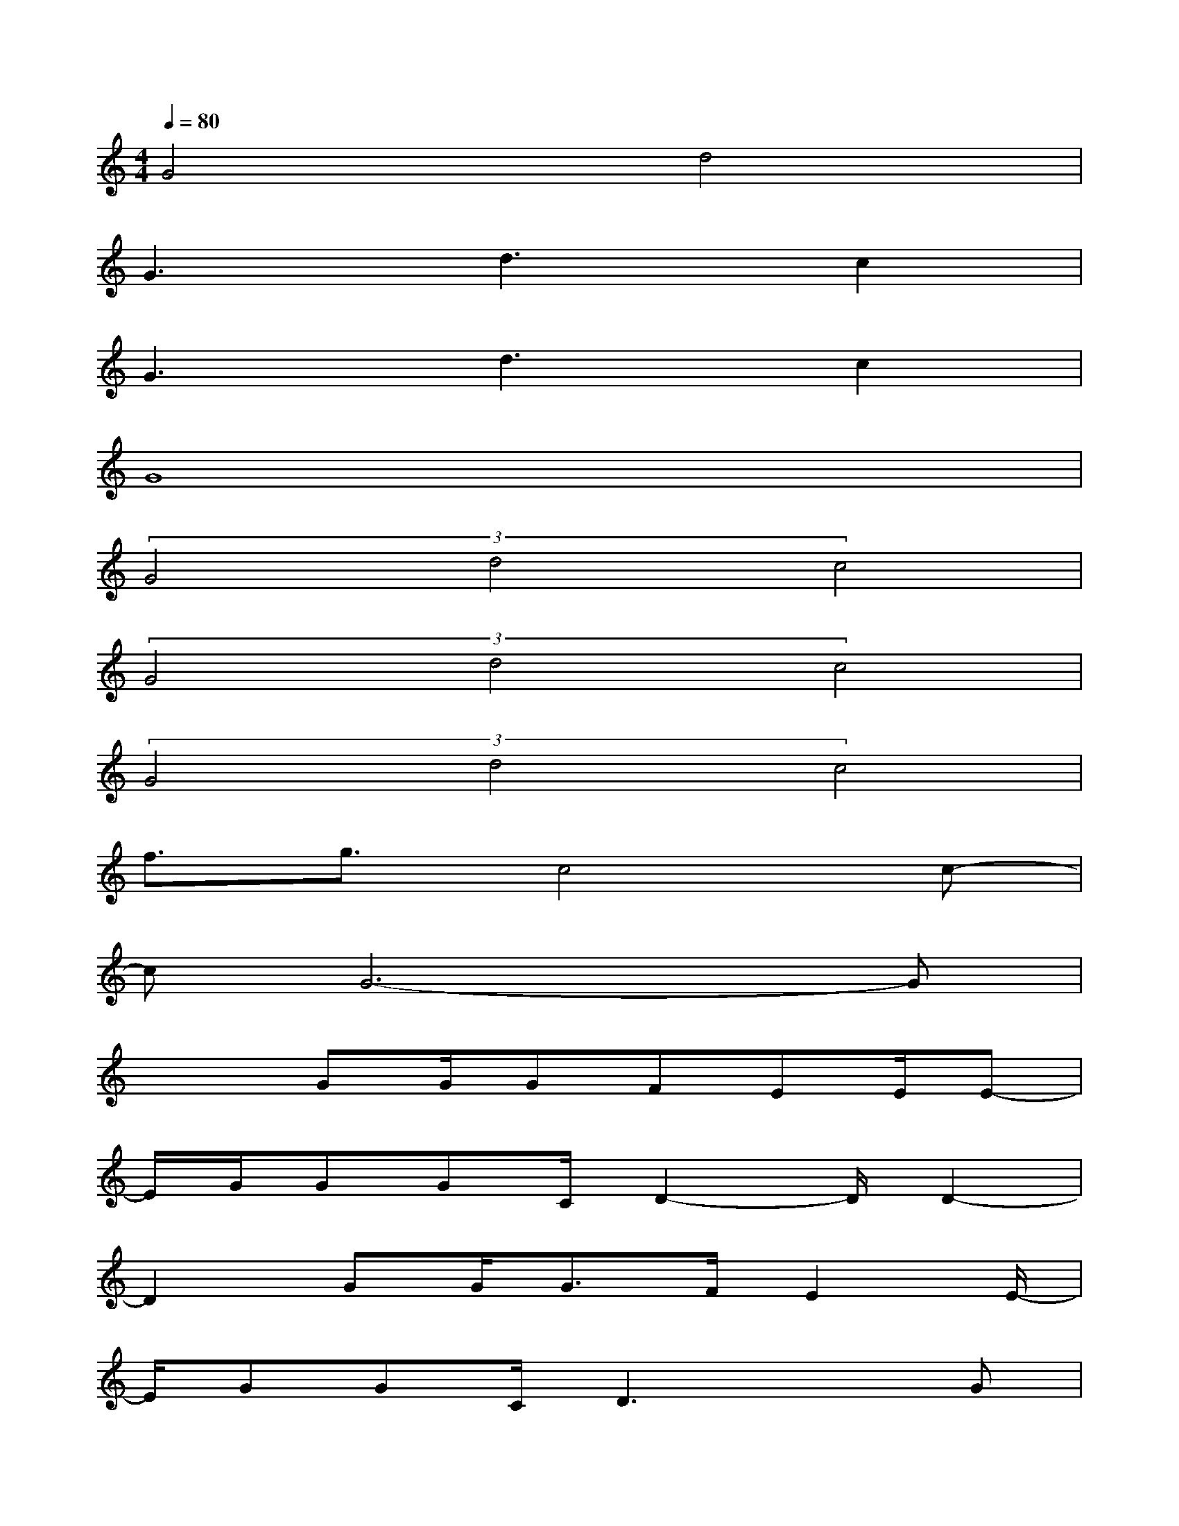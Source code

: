 X:1
T:
M:4/4
L:1/8
Q:1/4=80
K:C%0sharps
V:1
G4d4|
G3d3c2|
G3d3c2|
G8|
(3G4d4c4|
(3G4d4c4|
(3G4d4c4|
f3/2g3/2c4c-|
cG6-G|
x2GG/2GFEE/2E-|
E/2G/2GGC/2D2-D/2D2-|
D2GG<GF/2E2E/2-|
E/2GGC/2D3xG|
G3GG/2C3/2x3/2C/2-|
C/2DEC/2D3xG/2G/2|
G3/2Gcc2F/2E/2D/2C/2C/2-